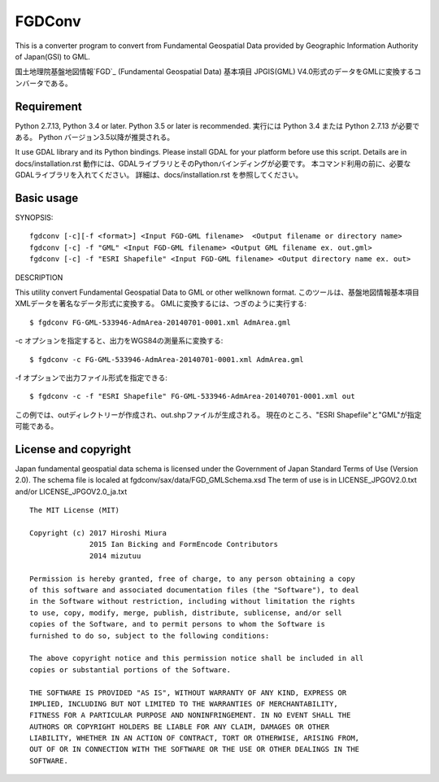 FGDConv
=======

This is a converter program to convert from Fundamental Geospatial Data provided
by Geographic Information Authority of Japan(GSI) to GML.

国土地理院基盤地図情報`FGD`_ (Fundamental Geospatial Data) 基本項目 JPGIS(GML)
V4.0形式のデータをGMLに変換するコンバータである。


.. _FGD: http://www.gsi.go.jp/kiban/

Requirement
-----------

Python 2.7.13, Python 3.4 or later. Python 3.5 or later is recommended.
実行には Python 3.4 または Python 2.7.13 が必要である。
Python バージョン3.5以降が推奨される。

It use GDAL library and its Python bindings.
Please install GDAL for your platform before use this script.
Details are in docs/installation.rst
動作には、GDALライブラリとそのPythonバインディングが必要です。
本コマンド利用の前に、必要なGDALライブラリを入れてください。
詳細は、docs/installation.rst を参照してください。

Basic usage
-----------

SYNOPSIS::

    fgdconv [-c][-f <format>] <Input FGD-GML filename>  <Output filename or directory name>
    fgdconv [-c] -f "GML" <Input FGD-GML filename> <Output GML filename ex. out.gml>
    fgdconv [-c] -f "ESRI Shapefile" <Input FGD-GML filename> <Output directory name ex. out>


DESCRIPTION

This utility convert Fundamental Geospatial Data to GML or other wellknown format.
このツールは、基盤地図情報基本項目XMLデータを著名なデータ形式に変換する。
GMLに変換するには、つぎのように実行する::

    $ fgdconv FG-GML-533946-AdmArea-20140701-0001.xml AdmArea.gml

-c オプションを指定すると、出力をWGS84の測量系に変換する::

    $ fgdconv -c FG-GML-533946-AdmArea-20140701-0001.xml AdmArea.gml

-f オプションで出力ファイル形式を指定できる::

    $ fgdconv -c -f "ESRI Shapefile" FG-GML-533946-AdmArea-20140701-0001.xml out

この例では、outディレクトリーが作成され、out.shpファイルが生成される。
現在のところ、"ESRI Shapefile"と"GML"が指定可能である。


License and copyright
---------------------

Japan fundamental geospatial data schema is licensed under the
Government of Japan Standard Terms of Use (Version 2.0).
The schema file is localed at fgdconv/sax/data/FGD_GMLSchema.xsd
The term of use is in LICENSE_JPGOV2.0.txt and/or LICENSE_JPGOV2.0_ja.txt


::

    The MIT License (MIT)

    Copyright (c) 2017 Hiroshi Miura
                  2015 Ian Bicking and FormEncode Contributors
                  2014 mizutuu

    Permission is hereby granted, free of charge, to any person obtaining a copy
    of this software and associated documentation files (the "Software"), to deal
    in the Software without restriction, including without limitation the rights
    to use, copy, modify, merge, publish, distribute, sublicense, and/or sell
    copies of the Software, and to permit persons to whom the Software is
    furnished to do so, subject to the following conditions:

    The above copyright notice and this permission notice shall be included in all
    copies or substantial portions of the Software.

    THE SOFTWARE IS PROVIDED "AS IS", WITHOUT WARRANTY OF ANY KIND, EXPRESS OR
    IMPLIED, INCLUDING BUT NOT LIMITED TO THE WARRANTIES OF MERCHANTABILITY,
    FITNESS FOR A PARTICULAR PURPOSE AND NONINFRINGEMENT. IN NO EVENT SHALL THE
    AUTHORS OR COPYRIGHT HOLDERS BE LIABLE FOR ANY CLAIM, DAMAGES OR OTHER
    LIABILITY, WHETHER IN AN ACTION OF CONTRACT, TORT OR OTHERWISE, ARISING FROM,
    OUT OF OR IN CONNECTION WITH THE SOFTWARE OR THE USE OR OTHER DEALINGS IN THE
    SOFTWARE.

